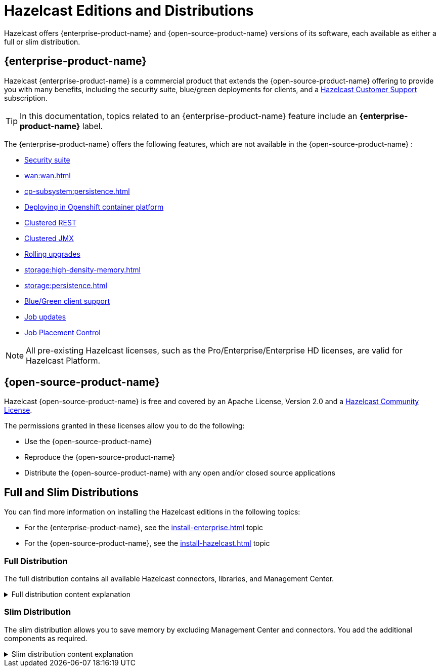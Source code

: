 = Hazelcast Editions and Distributions
:description: Hazelcast offers {enterprise-product-name} and {open-source-product-name} versions of its software, each available as either a full or slim distribution.
:page-aliases: before-you-begin.adoc

{description}

== {enterprise-product-name}

Hazelcast {enterprise-product-name} is a commercial product that extends the {open-source-product-name} offering to provide you with many benefits, including the security suite, blue/green deployments for clients, and a xref:support#customer-support.adoc[Hazelcast Customer Support] subscription. 

TIP: In this documentation, topics related to an {enterprise-product-name} feature include an [.enterprise]*{enterprise-product-name}* label.

The {enterprise-product-name} offers the following features, which are not available in the {open-source-product-name} :

* xref:security:overview.adoc[Security suite]
* xref:wan:wan.adoc[]
* xref:cp-subsystem:persistence.adoc[]
* xref:kubernetes:deploying-in-kubernetes.adoc[Deploying in Openshift container platform]
* xref:maintain-cluster:monitoring.adoc#management-center[Clustered REST]
* xref:maintain-cluster:monitoring.adoc#management-center[Clustered JMX]
* xref:maintain-cluster:rolling-upgrades.adoc[Rolling upgrades]
* xref:storage:high-density-memory.adoc[]
* xref:storage:persistence.adoc[]
* xref:clients:java.adoc#blue-green-deployment-and-disaster-recovery[Blue/Green client support]
* xref:pipelines:job-update.adoc[Job updates]
* xref:pipelines:job-placement-control.adoc[Job Placement Control]

NOTE: All pre-existing Hazelcast licenses, such as the Pro/Enterprise/Enterprise HD licenses,
are valid for Hazelcast Platform.

== {open-source-product-name}

Hazelcast {open-source-product-name} is free and covered by an Apache License, Version 2.0
and a https://hazelcast.com/hazelcast-community-license/[Hazelcast Community License]. 

The permissions granted in these licenses allow you to do the following:

* Use the {open-source-product-name} 
* Reproduce the {open-source-product-name} 
* Distribute the {open-source-product-name} with any open and/or closed source applications

== Full and Slim Distributions
[[full-slim]]

You can find more information on installing the Hazelcast editions in the following topics:

* For the {enterprise-product-name}, see the xref:install-enterprise.adoc[] topic
* For the {open-source-product-name}, see the xref:install-hazelcast.adoc[] topic

=== Full Distribution

The full distribution contains all available Hazelcast connectors, libraries, and Management Center.

.Full distribution content explanation
[%collapsible]
====
- `bin` — utility scripts for application management
- `config` - application configuration files (including reference examples)
- `lib` — application and dependency binaries
- `licenses` — application and dependency licenses
- `management-center` — bundled Management Center distribution
====

=== Slim Distribution

The slim distribution allows you to save memory by excluding Management Center and connectors. You add the additional components as required.

.Slim distribution content explanation
[%collapsible]
====
- `bin` — utility scripts for application management
- `config` - application configuration files (including reference examples)
- `lib` — application and dependency binaries
- `licenses` — application and dependency licenses
====
